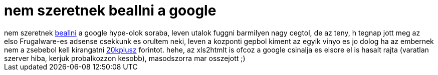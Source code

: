 = nem szeretnek beallni a google

:slug: nem_szeretnek_beallni_a_google
:category: geek
:tags: hu
:date: 2007-01-10T13:18:49Z
++++
nem szeretnek <a href="http://kemenczy.hu/myblog/?p=313" target="_self">beallni</a> a google hype-olok soraba, leven utalok fuggni barmilyen nagy cegtol, de az teny, h tegnap jott meg az elso Frugalware-es adsense csekkunk es orultem neki, leven a kozponti gepbol kiment az egyik vinyo es jo dolog ha az embernek nem a zsebebol kell kirangatni <a href="http://frugalware.org/~vmiklos/any2html/http://www.ready.hu/lista/netlist.xls" target="_self">20kplusz</a> forintot. hehe, az xls2htmlt is ofcoz a google csinalja es elsore el is hasalt rajta (varatlan szerver hiba, kerjuk probalkozzon kesobb), masodszorra mar osszejott ;)
++++
